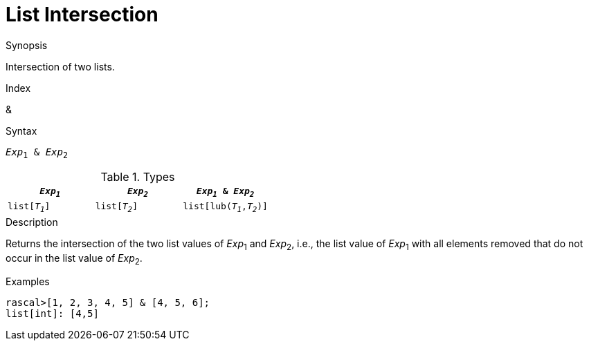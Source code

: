 
[[List-Intersection]]
# List Intersection
:concept: Expressions/Values/List/Intersection

.Synopsis
Intersection of two lists.

.Index
&

.Syntax
`_Exp_~1~ & _Exp_~2~`

.Types

//

|====
| `_Exp~1~_`     |  `_Exp~2~_`      | `_Exp~1~_ & _Exp~2~_`      

| `list[_T~1~_]` |  `list[_T~2~_]`  | `list[lub(_T~1~_,_T~2~_)]` 
|====

.Function

.Description
Returns the intersection of the two list values of  _Exp_~1~ and _Exp_~2~, i.e.,
the list value of _Exp_~1~ with all elements removed that do not occur in the list value of _Exp_~2~.

.Examples
[source,rascal-shell]
----
rascal>[1, 2, 3, 4, 5] & [4, 5, 6];
list[int]: [4,5]
----

.Benefits

.Pitfalls


:leveloffset: +1

:leveloffset: -1